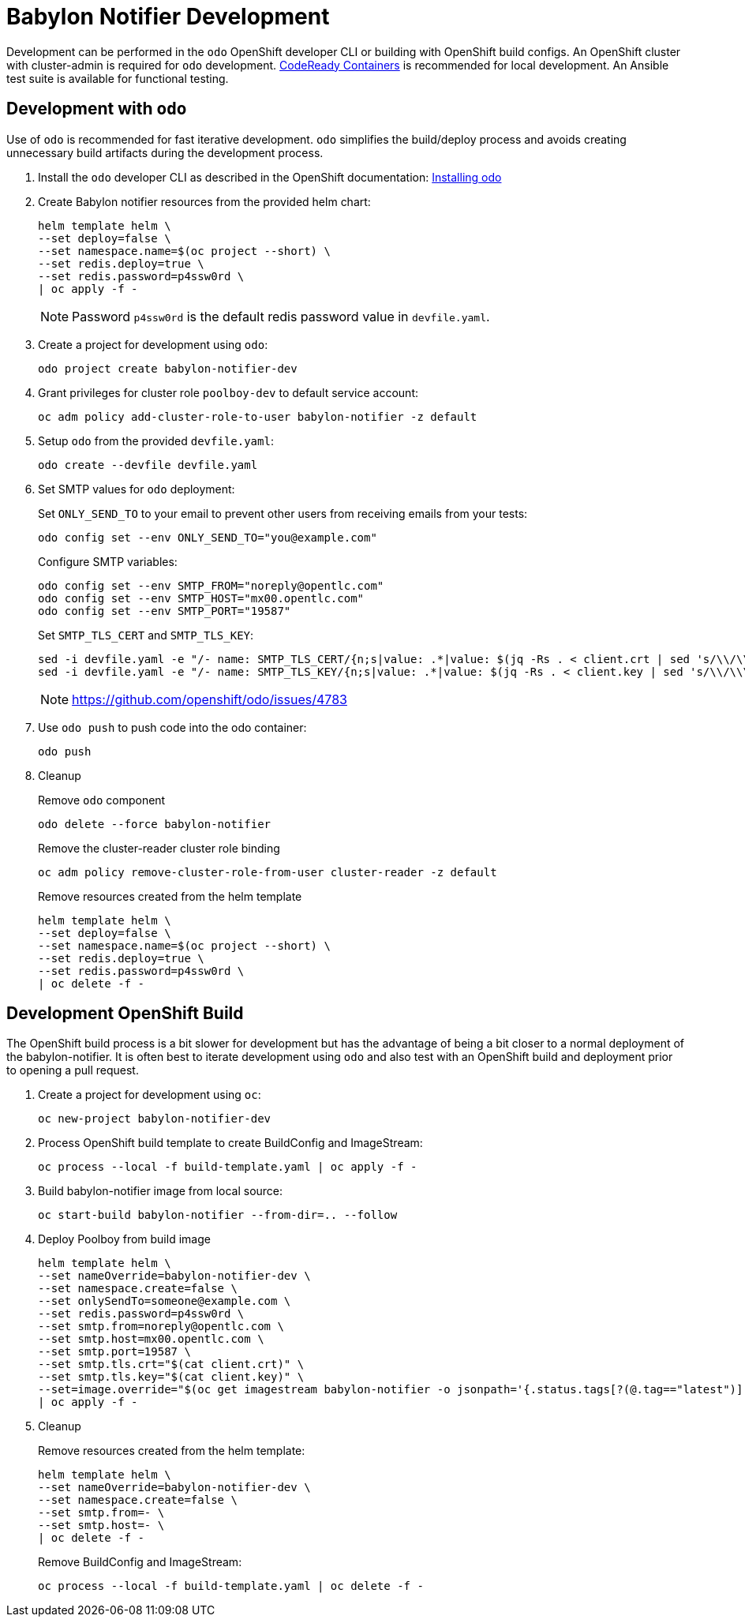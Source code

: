 # Babylon Notifier Development

Development can be performed in the `odo` OpenShift developer CLI or building with OpenShift build configs.
An OpenShift cluster with cluster-admin is required for `odo` development.
https://developers.redhat.com/products/codeready-containers/overview[CodeReady Containers] is recommended for local development.
An Ansible test suite is available for functional testing.

## Development with `odo`

Use of `odo` is recommended for fast iterative development.
`odo` simplifies the build/deploy process and avoids creating unnecessary build artifacts during the development process.

. Install the `odo` developer CLI as described in the OpenShift documentation:
https://docs.openshift.com/container-platform/latest/cli_reference/developer_cli_odo/installing-odo.html[Installing odo]

. Create Babylon notifier resources from the provided helm chart:
+
-------------------------------
helm template helm \
--set deploy=false \
--set namespace.name=$(oc project --short) \
--set redis.deploy=true \
--set redis.password=p4ssw0rd \
| oc apply -f -
-------------------------------
+
NOTE: Password `p4ssw0rd` is the default redis password value in `devfile.yaml`.

. Create a project for development using `odo`:
+
---------------------------------------
odo project create babylon-notifier-dev
---------------------------------------

. Grant privileges for cluster role `poolboy-dev` to default service account:
+
------------------------------------------------------------------
oc adm policy add-cluster-role-to-user babylon-notifier -z default
------------------------------------------------------------------

. Setup `odo` from the provided `devfile.yaml`:
+
---------------------------------
odo create --devfile devfile.yaml
---------------------------------

. Set SMTP values for `odo` deployment:
+
Set `ONLY_SEND_TO` to your email to prevent other users from receiving emails from your tests:
+
------
odo config set --env ONLY_SEND_TO="you@example.com"
------
+
Configure SMTP variables:
+
------
odo config set --env SMTP_FROM="noreply@opentlc.com"
odo config set --env SMTP_HOST="mx00.opentlc.com"
odo config set --env SMTP_PORT="19587"
------
+
Set `SMTP_TLS_CERT` and `SMTP_TLS_KEY`:
+
-----------------------------------
sed -i devfile.yaml -e "/- name: SMTP_TLS_CERT/{n;s|value: .*|value: $(jq -Rs . < client.crt | sed 's/\\/\\\\/g')|}"
sed -i devfile.yaml -e "/- name: SMTP_TLS_KEY/{n;s|value: .*|value: $(jq -Rs . < client.key | sed 's/\\/\\\\/g')|}"
-----------------------------------
+
NOTE: https://github.com/openshift/odo/issues/4783

. Use `odo push` to push code into the odo container:
+
--------
odo push
--------

. Cleanup
+
Remove `odo` component
+
-----------------------------------
odo delete --force babylon-notifier
-----------------------------------
+
Remove the cluster-reader cluster role binding
+
----------------------------------------------------------------
oc adm policy remove-cluster-role-from-user cluster-reader -z default
----------------------------------------------------------------
+
Remove resources created from the helm template
+
-------------------------------
helm template helm \
--set deploy=false \
--set namespace.name=$(oc project --short) \
--set redis.deploy=true \
--set redis.password=p4ssw0rd \
| oc delete -f -
-------------------------------


## Development OpenShift Build

The OpenShift build process is a bit slower for development but has the advantage of being a bit closer to a normal deployment of the babylon-notifier.
It is often best to iterate development using `odo` and also test with an OpenShift build and deployment prior to opening a pull request.

. Create a project for development using `oc`:
+
--------------------------
oc new-project babylon-notifier-dev
--------------------------

. Process OpenShift build template to create BuildConfig and ImageStream:
+
---------------------------------------------------------
oc process --local -f build-template.yaml | oc apply -f -
---------------------------------------------------------

. Build babylon-notifier image from local source:
+
-----------------------------------------------------
oc start-build babylon-notifier --from-dir=.. --follow
-----------------------------------------------------

. Deploy Poolboy from build image
+
--------------------------------------------------------------------------------
helm template helm \
--set nameOverride=babylon-notifier-dev \
--set namespace.create=false \
--set onlySendTo=someone@example.com \
--set redis.password=p4ssw0rd \
--set smtp.from=noreply@opentlc.com \
--set smtp.host=mx00.opentlc.com \
--set smtp.port=19587 \
--set smtp.tls.crt="$(cat client.crt)" \
--set smtp.tls.key="$(cat client.key)" \
--set=image.override="$(oc get imagestream babylon-notifier -o jsonpath='{.status.tags[?(@.tag=="latest")].items[0].dockerImageReference}')" \
| oc apply -f -
--------------------------------------------------------------------------------

. Cleanup
+
Remove resources created from the helm template:
+
---------------------------------------------
helm template helm \
--set nameOverride=babylon-notifier-dev \
--set namespace.create=false \
--set smtp.from=- \
--set smtp.host=- \
| oc delete -f -
---------------------------------------------
+
Remove BuildConfig and ImageStream:
+
----------------------------------------------------------
oc process --local -f build-template.yaml | oc delete -f -
----------------------------------------------------------
